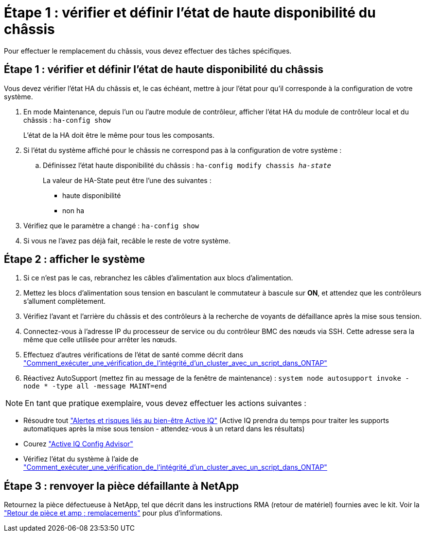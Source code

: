 = Étape 1 : vérifier et définir l'état de haute disponibilité du châssis
:allow-uri-read: 


Pour effectuer le remplacement du châssis, vous devez effectuer des tâches spécifiques.



== Étape 1 : vérifier et définir l'état de haute disponibilité du châssis

Vous devez vérifier l'état HA du châssis et, le cas échéant, mettre à jour l'état pour qu'il corresponde à la configuration de votre système.

. En mode Maintenance, depuis l'un ou l'autre module de contrôleur, afficher l'état HA du module de contrôleur local et du châssis : `ha-config show`
+
L'état de la HA doit être le même pour tous les composants.

. Si l'état du système affiché pour le châssis ne correspond pas à la configuration de votre système :
+
.. Définissez l'état haute disponibilité du châssis : `ha-config modify chassis _ha-state_`
+
La valeur de HA-State peut être l'une des suivantes :

+
*** haute disponibilité
*** non ha




. Vérifiez que le paramètre a changé : `ha-config show`
. Si vous ne l'avez pas déjà fait, recâble le reste de votre système.




== Étape 2 : afficher le système

. Si ce n'est pas le cas, rebranchez les câbles d'alimentation aux blocs d'alimentation.
. Mettez les blocs d'alimentation sous tension en basculant le commutateur à bascule sur *ON*, et attendez que les contrôleurs s'allument complètement.
. Vérifiez l'avant et l'arrière du châssis et des contrôleurs à la recherche de voyants de défaillance après la mise sous tension.
. Connectez-vous à l'adresse IP du processeur de service ou du contrôleur BMC des nœuds via SSH. Cette adresse sera la même que celle utilisée pour arrêter les nœuds.
. Effectuez d'autres vérifications de l'état de santé comme décrit dans https://kb.netapp.com/onprem/ontap/os/How_to_perform_a_cluster_health_check_with_a_script_in_ONTAP["Comment_exécuter_une_vérification_de_l'intégrité_d'un_cluster_avec_un_script_dans_ONTAP"^]
. Réactivez AutoSupport (mettez fin au message de la fenêtre de maintenance) :
`system node autosupport invoke -node * -type all -message MAINT=end`


[]
====

NOTE: En tant que pratique exemplaire, vous devez effectuer les actions suivantes :

* Résoudre tout https://activeiq.netapp.com/["Alertes et risques liés au bien-être Active IQ"^] (Active IQ prendra du temps pour traiter les supports automatiques après la mise sous tension - attendez-vous à un retard dans les résultats)
* Courez https://mysupport.netapp.com/site/tools/tool-eula/activeiq-configadvisor["Active IQ Config Advisor"^]
* Vérifiez l'état du système à l'aide de https://kb.netapp.com/onprem/ontap/os/How_to_perform_a_cluster_health_check_with_a_script_in_ONTAP["Comment_exécuter_une_vérification_de_l'intégrité_d'un_cluster_avec_un_script_dans_ONTAP"^]


====


== Étape 3 : renvoyer la pièce défaillante à NetApp

Retournez la pièce défectueuse à NetApp, tel que décrit dans les instructions RMA (retour de matériel) fournies avec le kit. Voir la https://mysupport.netapp.com/site/info/rma["Retour de pièce et amp ; remplacements"] pour plus d'informations.
